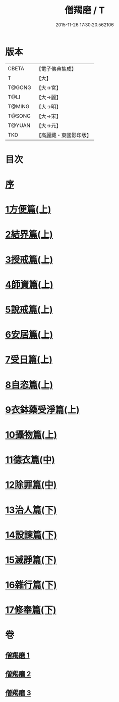 #+TITLE: 僧羯磨 / T
#+DATE: 2015-11-26 17:30:20.562106
* 版本
 |     CBETA|【電子佛典集成】|
 |         T|【大】     |
 |    T@GONG|【大→宮】   |
 |      T@LI|【大→麗】   |
 |    T@MING|【大→明】   |
 |    T@SONG|【大→宋】   |
 |    T@YUAN|【大→元】   |
 |       TKD|【高麗藏・東國影印版】|

* 目次
* [[file:KR6k0047_001.txt::001-0511b9][序]]
* [[file:KR6k0047_001.txt::0511c5][1方便篇(上)]]
* [[file:KR6k0047_001.txt::0512a8][2結界篇(上)]]
* [[file:KR6k0047_001.txt::0513b28][3授戒篇(上)]]
* [[file:KR6k0047_001.txt::0517a20][4師資篇(上)]]
* [[file:KR6k0047_001.txt::0517c4][5說戒篇(上)]]
* [[file:KR6k0047_001.txt::0518b24][6安居篇(上)]]
* [[file:KR6k0047_001.txt::0518c7][7受日篇(上)]]
* [[file:KR6k0047_001.txt::0518c22][8自恣篇(上)]]
* [[file:KR6k0047_001.txt::0519b7][9衣鉢藥受淨篇(上)]]
* [[file:KR6k0047_001.txt::0519c9][10攝物篇(上)]]
* [[file:KR6k0047_002.txt::002-0521a5][11德衣篇(中)]]
* [[file:KR6k0047_002.txt::0521b17][12除罪篇(中)]]
* [[file:KR6k0047_003.txt::003-0530a18][13治人篇(下)]]
* [[file:KR6k0047_003.txt::0531c27][14設諫篇(下)]]
* [[file:KR6k0047_003.txt::0532b19][15滅諍篇(下)]]
* [[file:KR6k0047_003.txt::0533a1][16雜行篇(下)]]
* [[file:KR6k0047_003.txt::0534b9][17修奉篇(下)]]
* 卷
** [[file:KR6k0047_001.txt][僧羯磨 1]]
** [[file:KR6k0047_002.txt][僧羯磨 2]]
** [[file:KR6k0047_003.txt][僧羯磨 3]]
